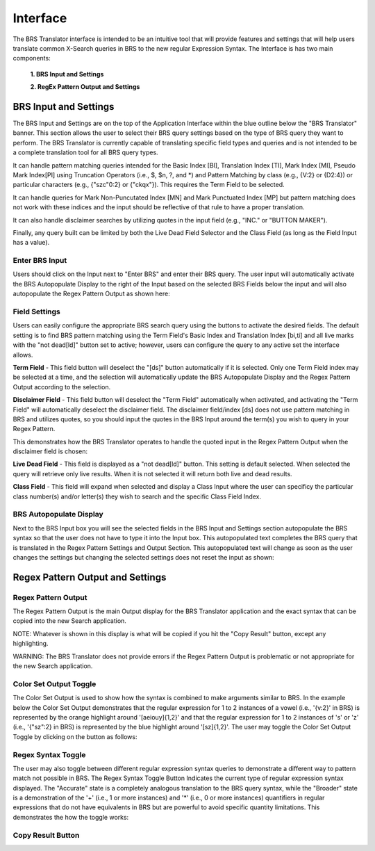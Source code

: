 Interface
=========

.. image:: ../_static/BRS-Interface.png

The BRS Translator interface is intended to be an intuitive tool that will provide features and settings that will help users translate common X-Search queries in BRS to the new regular Expression Syntax.  The Interface is has two main components: 

 **1. BRS Input and Settings**
 
 **2. RegEx Pattern Output and Settings**

BRS Input and Settings
----------------------
.. image:: ../_static/BRS-BRS-SetSection.png

The BRS Input and Settings are on the top of the Application Interface within the blue outline below the "BRS Translator" banner.  This section allows the user to select their BRS query settings based on the type of BRS query they want to perform.  The BRS Translator is currently capable of translating specific field types and queries and is not intended to be a complete translation tool for all BRS query types.

It can handle pattern matching queries intended for the Basic Index [BI], Translation Index [TI], Mark Index [MI], Pseudo Mark Index[PI] using Truncation Operators (i.e., $, $n, ?, and *) and Pattern Matching by class (e.g., {V:2} or {D2:4}) or particular characters (e.g., {"szc"0:2} or {"ckqx"}).  This requires the Term Field to be selected.

It can handle queries for Mark Non-Puncutated Index [MN] and Mark Punctuated Index [MP] but pattern matching does not work with these indices and the input should be reflective of that rule to have a proper translation.

It can also handle disclaimer searches by utilizing quotes in the input field (e.g., "INC." or "BUTTON MAKER").

Finally, any query built can be limited by both the Live Dead Field Selector and the Class Field (as long as the Field Input has a value).

Enter BRS Input
^^^^^^^^^^^^^^^
.. image:: ../_static/BRS-InputSection.png

Users should click on the Input next to "Enter BRS" and enter their BRS query.  The user input will automatically activate the BRS Autopopulate Display to the right of the Input based on the selected BRS Fields below the input and will also autopopulate the Regex Pattern Output as shown here:

.. image:: ../_static/BRSInput.gif

Field Settings
^^^^^^^^^^^^^^

.. image:: ../_static/BRSFieldSetHighlight.png

Users can easily configure the appropriate BRS search query using the buttons to activate the desired fields.  The default setting is to find BRS pattern matching using the Term Field's Basic Index and Translation Index [bi,ti] and all live marks with the "not dead[ld]" button set to active; however, users can configure the query to any active set the interface allows.

**Term Field** - This field button will deselect the "[ds]" button automatically if it is selected.  Only one Term Field index may be selected at a time, and the selection will automatically update the BRS Autopopulate Display and the Regex Pattern Output according to the selection.  

.. image:: ../_static/BRS-TermFieldSection.png

 The following indices are available:

 **[bi,ti]** - Basic and Translation Indices
 
 **[bi]** - Basic Index
 
 **[ti]** - Translation Index
 
 **[mi]** - Mark Index
 
 **[mn]** - Mark Non-Punctuated Index
 
 **[mp]** - Mark Punctuated Index
 
 **[pi]** - Pseudo Mark Index

**Disclaimer Field** - This field button will deselect the "Term Field" automatically when activated, and activating the "Term Field" will automatically deselect the disclaimer field.  The disclaimer field/index [ds] does not use pattern matching in BRS and utilizes quotes, so you should input the quotes in the BRS Input around the term(s) you wish to query in your Regex Pattern.  

This demonstrates how the BRS Translator operates to handle the quoted input in the Regex Pattern Output when the disclaimer field is chosen:

.. image:: ../_static/BRS-DSField.gif

**Live Dead Field** - This field is displayed as a "not dead[ld]" button.  This setting is default selected.  When selected the query will retrieve only live results.  When it is not selected it will return both live and dead results.

.. image:: ../_static/BRS-LiveDeadFieldSection.png

**Class Field** - This field will expand when selected and display a Class Input where the user can specificy the particular class number(s) and/or letter(s) they wish to search and the specific Class Field Index.  

.. image:: ../_static/BRS-ClassFieldSection.png


 **Class Input** - This will not create any output in either the BRS Autopopulate Display or the Regex Patter Output until there is some value in the input field.  The user should not add parentheses or operators and should enter the particular class or classes separated by a space (if there is more than one).  BRS Translator will automatically handle creating the appropriate grouping and syntax from this input.

 **[cc]** - Coordinated Class Index
 
 **[ic]** - International Class Index
 
 **[tc]** - Trademark Search Facility Classification Code Index
 
 **[us]** - US Class Index

BRS Autopopulate Display
^^^^^^^^^^^^^^^^^^^^^^^^
.. image:: ../_static/BRSAutopopHighlight.png

Next to the BRS Input box you will see the selected fields in the BRS Input and Settings section autopopulate the BRS syntax so that the user does not have to type it into the Input box.  This autopopulated text completes the BRS query that is translated in the Regex Pattern Settings and Output Section.  This autopopulated text will change as soon as the user changes the settings but changing the selected settings does not reset the input as shown:

.. image:: ../_static/BRSAutopop.gif

Regex Pattern Output and Settings
---------------------------------
.. image:: ../_static/BRS-RegexPatSection.png

Regex Pattern Output
^^^^^^^^^^^^^^^^^^^^
.. image:: ../_static/BRS-RegexPatOutputSection.png

The Regex Pattern Output is the main Output display for the BRS Translator application and the exact syntax that can be copied into the new Search application.  

NOTE: Whatever is shown in this display is what will be copied if you hit the "Copy Result" button, except any highlighting. 

WARNING: The BRS Translator does not provide errors if the Regex Pattern Output is problematic or not appropriate for the new Search application.

Color Set Output Toggle
^^^^^^^^^^^^^^^^^^^^^^^
.. image:: ../_static/BRS-ColorSetOutputSection.png
The Color Set Output is used to show how the syntax is combined to make arguments similar to BRS.  In the example below the Color Set Output demonstrates that the regular expression for 1 to 2 instances of a vowel (i.e., '{v:2}' in BRS) is represented by the orange highlight around '[aeiouy]{1,2}' and that the regular expression for 1 to 2 instances of 's' or 'z' (i.e., '{"sz":2} in BRS) is represented by the blue highlight around '[sz]{1,2}'.  The user may toggle the Color Set Output Toggle by clicking on the button as follows:

.. image:: ../_static/ColorSetOutput.gif

Regex Syntax Toggle
^^^^^^^^^^^^^^^^^^^
.. image:: ../_static/BRSSynTogHighlight.png

The user may also toggle between different regular expression syntax queries to demonstrate a different way to pattern match not possible in BRS.  The Regex Syntax Toggle Button Indicates the current type of regular expression syntax displayed.  The "Accurate" state is a completely analogous translation to the BRS query syntax, while the "Broader" state is a demonstration of the '+' (i.e., 1 or more instances) and '*' (i.e., 0 or more instances) quantifiers in regular expressions that do not have equivalents in BRS but are powerful to avoid specific quantity limitations.  This demonstrates the how the toggle works:

.. image:: ../_static/RegExSyntaxTog.gif

Copy Result Button
^^^^^^^^^^^^^^^^^^
.. image:: ../_static/BRS-CopySection.png
